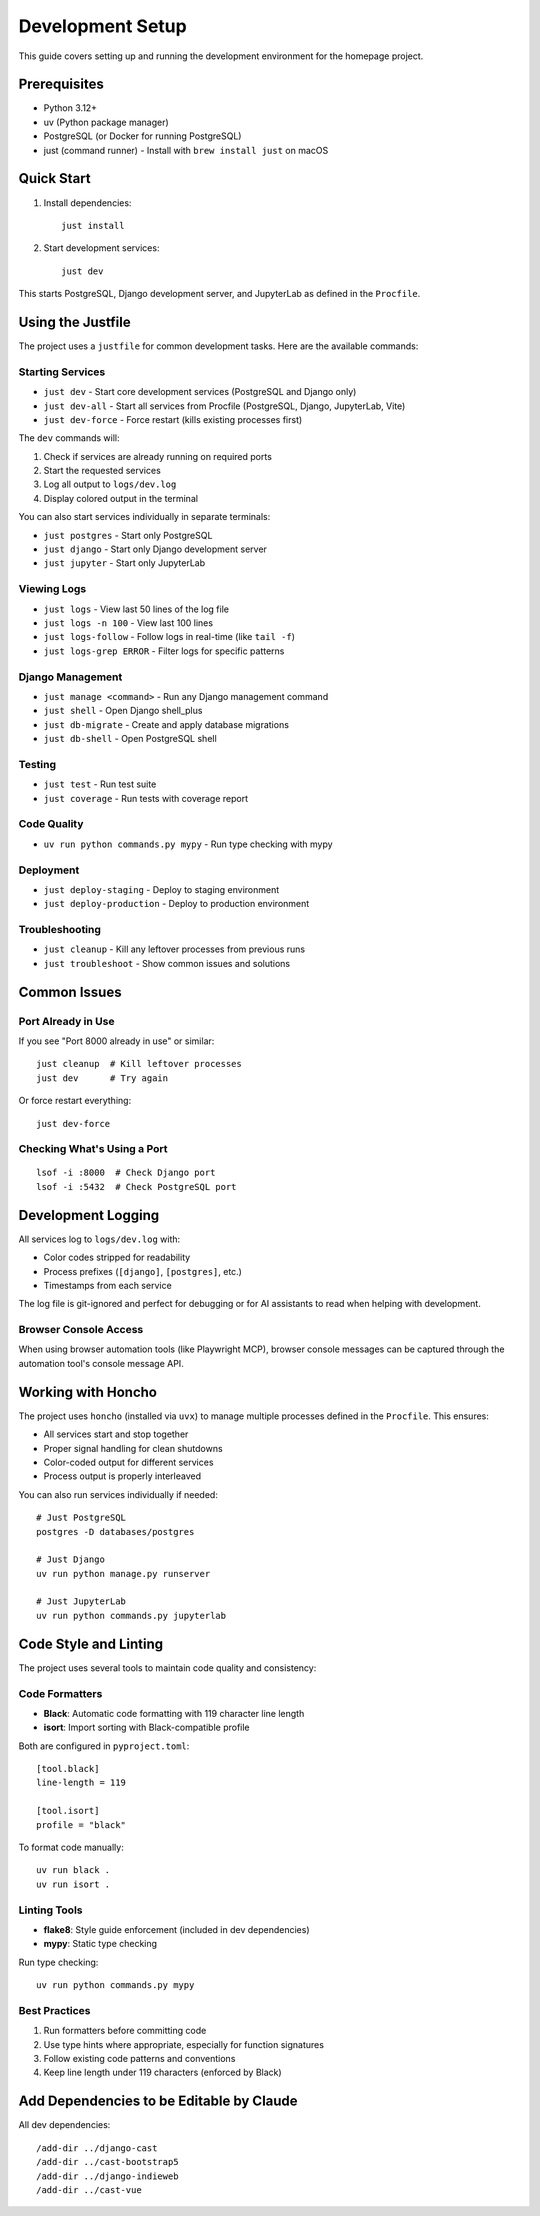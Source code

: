 Development Setup
=================

This guide covers setting up and running the development environment for the homepage project.

Prerequisites
-------------

* Python 3.12+
* uv (Python package manager)
* PostgreSQL (or Docker for running PostgreSQL)
* just (command runner) - Install with ``brew install just`` on macOS

Quick Start
-----------

1. Install dependencies::

    just install

2. Start development services::

    just dev

This starts PostgreSQL, Django development server, and JupyterLab as defined in the ``Procfile``.

Using the Justfile
------------------

The project uses a ``justfile`` for common development tasks. Here are the available commands:

Starting Services
~~~~~~~~~~~~~~~~~

* ``just dev`` - Start core development services (PostgreSQL and Django only)
* ``just dev-all`` - Start all services from Procfile (PostgreSQL, Django, JupyterLab, Vite)
* ``just dev-force`` - Force restart (kills existing processes first)

The ``dev`` commands will:

1. Check if services are already running on required ports
2. Start the requested services
3. Log all output to ``logs/dev.log``
4. Display colored output in the terminal

You can also start services individually in separate terminals:

* ``just postgres`` - Start only PostgreSQL
* ``just django`` - Start only Django development server
* ``just jupyter`` - Start only JupyterLab

Viewing Logs
~~~~~~~~~~~~

* ``just logs`` - View last 50 lines of the log file
* ``just logs -n 100`` - View last 100 lines
* ``just logs-follow`` - Follow logs in real-time (like ``tail -f``)
* ``just logs-grep ERROR`` - Filter logs for specific patterns

Django Management
~~~~~~~~~~~~~~~~~

* ``just manage <command>`` - Run any Django management command
* ``just shell`` - Open Django shell_plus
* ``just db-migrate`` - Create and apply database migrations
* ``just db-shell`` - Open PostgreSQL shell

Testing
~~~~~~~

* ``just test`` - Run test suite
* ``just coverage`` - Run tests with coverage report

Code Quality
~~~~~~~~~~~~

* ``uv run python commands.py mypy`` - Run type checking with mypy

Deployment
~~~~~~~~~~

* ``just deploy-staging`` - Deploy to staging environment
* ``just deploy-production`` - Deploy to production environment

Troubleshooting
~~~~~~~~~~~~~~~

* ``just cleanup`` - Kill any leftover processes from previous runs
* ``just troubleshoot`` - Show common issues and solutions

Common Issues
-------------

Port Already in Use
~~~~~~~~~~~~~~~~~~~

If you see "Port 8000 already in use" or similar::

    just cleanup  # Kill leftover processes
    just dev      # Try again

Or force restart everything::

    just dev-force

Checking What's Using a Port
~~~~~~~~~~~~~~~~~~~~~~~~~~~~

::

    lsof -i :8000  # Check Django port
    lsof -i :5432  # Check PostgreSQL port

Development Logging
-------------------

All services log to ``logs/dev.log`` with:

* Color codes stripped for readability
* Process prefixes (``[django]``, ``[postgres]``, etc.)
* Timestamps from each service

The log file is git-ignored and perfect for debugging or for AI assistants to read when helping with development.

Browser Console Access
~~~~~~~~~~~~~~~~~~~~~~

When using browser automation tools (like Playwright MCP), browser console messages can be captured through the automation tool's console message API.

Working with Honcho
-------------------

The project uses ``honcho`` (installed via ``uvx``) to manage multiple processes defined in the ``Procfile``. This ensures:

* All services start and stop together
* Proper signal handling for clean shutdowns
* Color-coded output for different services
* Process output is properly interleaved

You can also run services individually if needed::

    # Just PostgreSQL
    postgres -D databases/postgres

    # Just Django
    uv run python manage.py runserver

    # Just JupyterLab
    uv run python commands.py jupyterlab

Code Style and Linting
----------------------

The project uses several tools to maintain code quality and consistency:

Code Formatters
~~~~~~~~~~~~~~~

* **Black**: Automatic code formatting with 119 character line length
* **isort**: Import sorting with Black-compatible profile

Both are configured in ``pyproject.toml``::

    [tool.black]
    line-length = 119

    [tool.isort]
    profile = "black"

To format code manually::

    uv run black .
    uv run isort .

Linting Tools
~~~~~~~~~~~~~

* **flake8**: Style guide enforcement (included in dev dependencies)
* **mypy**: Static type checking

Run type checking::

    uv run python commands.py mypy

Best Practices
~~~~~~~~~~~~~~

1. Run formatters before committing code
2. Use type hints where appropriate, especially for function signatures
3. Follow existing code patterns and conventions
4. Keep line length under 119 characters (enforced by Black)


Add Dependencies to be Editable by Claude
-----------------------------------------

All dev dependencies::

    /add-dir ../django-cast
    /add-dir ../cast-bootstrap5
    /add-dir ../django-indieweb
    /add-dir ../cast-vue
